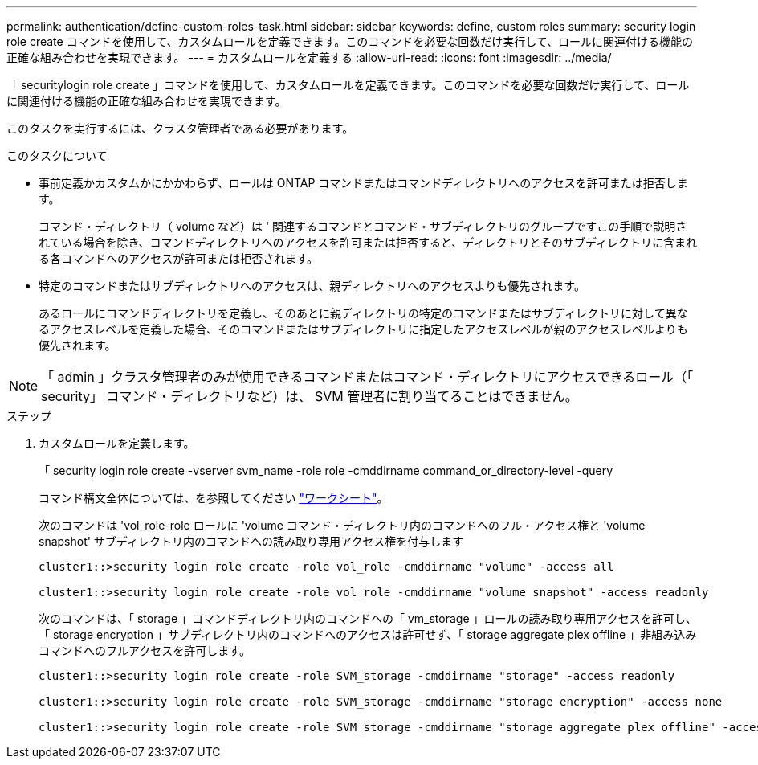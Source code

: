 ---
permalink: authentication/define-custom-roles-task.html 
sidebar: sidebar 
keywords: define, custom roles 
summary: security login role create コマンドを使用して、カスタムロールを定義できます。このコマンドを必要な回数だけ実行して、ロールに関連付ける機能の正確な組み合わせを実現できます。 
---
= カスタムロールを定義する
:allow-uri-read: 
:icons: font
:imagesdir: ../media/


[role="lead"]
「 securitylogin role create 」コマンドを使用して、カスタムロールを定義できます。このコマンドを必要な回数だけ実行して、ロールに関連付ける機能の正確な組み合わせを実現できます。

このタスクを実行するには、クラスタ管理者である必要があります。

.このタスクについて
* 事前定義かカスタムかにかかわらず、ロールは ONTAP コマンドまたはコマンドディレクトリへのアクセスを許可または拒否します。
+
コマンド・ディレクトリ（ volume など）は ' 関連するコマンドとコマンド・サブディレクトリのグループですこの手順で説明されている場合を除き、コマンドディレクトリへのアクセスを許可または拒否すると、ディレクトリとそのサブディレクトリに含まれる各コマンドへのアクセスが許可または拒否されます。

* 特定のコマンドまたはサブディレクトリへのアクセスは、親ディレクトリへのアクセスよりも優先されます。
+
あるロールにコマンドディレクトリを定義し、そのあとに親ディレクトリの特定のコマンドまたはサブディレクトリに対して異なるアクセスレベルを定義した場合、そのコマンドまたはサブディレクトリに指定したアクセスレベルが親のアクセスレベルよりも優先されます。



[NOTE]
====
「 admin 」クラスタ管理者のみが使用できるコマンドまたはコマンド・ディレクトリにアクセスできるロール（「 security」 コマンド・ディレクトリなど）は、 SVM 管理者に割り当てることはできません。

====
.ステップ
. カスタムロールを定義します。
+
「 security login role create -vserver svm_name -role role -cmddirname command_or_directory-level -query

+
コマンド構文全体については、を参照してください link:config-worksheets-reference.html["ワークシート"]。

+
次のコマンドは 'vol_role-role ロールに 'volume コマンド・ディレクトリ内のコマンドへのフル・アクセス権と 'volume snapshot' サブディレクトリ内のコマンドへの読み取り専用アクセス権を付与します

+
[listing]
----
cluster1::>security login role create -role vol_role -cmddirname "volume" -access all

cluster1::>security login role create -role vol_role -cmddirname "volume snapshot" -access readonly
----
+
次のコマンドは、「 storage 」コマンドディレクトリ内のコマンドへの「 vm_storage 」ロールの読み取り専用アクセスを許可し、「 storage encryption 」サブディレクトリ内のコマンドへのアクセスは許可せず、「 storage aggregate plex offline 」非組み込みコマンドへのフルアクセスを許可します。

+
[listing]
----
cluster1::>security login role create -role SVM_storage -cmddirname "storage" -access readonly

cluster1::>security login role create -role SVM_storage -cmddirname "storage encryption" -access none

cluster1::>security login role create -role SVM_storage -cmddirname "storage aggregate plex offline" -access all
----

